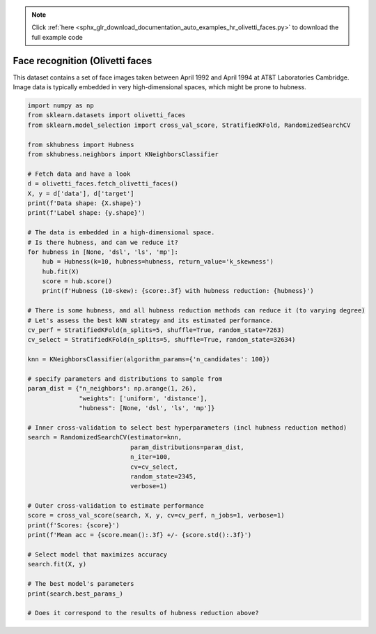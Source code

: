 .. note::
    :class: sphx-glr-download-link-note

    Click :ref:`here <sphx_glr_download_documentation_auto_examples_hr_olivetti_faces.py>` to download the full example code
.. rst-class:: sphx-glr-example-title

.. _sphx_glr_documentation_auto_examples_hr_olivetti_faces.py:


=================================
Face recognition (Olivetti faces
=================================

This dataset contains a set of face images taken between April 1992
and April 1994 at AT&T Laboratories Cambridge.
Image data is typically embedded in very high-dimensional spaces,
which might be prone to hubness.


.. code-block:: default

    import numpy as np
    from sklearn.datasets import olivetti_faces
    from sklearn.model_selection import cross_val_score, StratifiedKFold, RandomizedSearchCV

    from skhubness import Hubness
    from skhubness.neighbors import KNeighborsClassifier

    # Fetch data and have a look
    d = olivetti_faces.fetch_olivetti_faces()
    X, y = d['data'], d['target']
    print(f'Data shape: {X.shape}')
    print(f'Label shape: {y.shape}')

    # The data is embedded in a high-dimensional space.
    # Is there hubness, and can we reduce it?
    for hubness in [None, 'dsl', 'ls', 'mp']:
        hub = Hubness(k=10, hubness=hubness, return_value='k_skewness')
        hub.fit(X)
        score = hub.score()
        print(f'Hubness (10-skew): {score:.3f} with hubness reduction: {hubness}')

    # There is some hubness, and all hubness reduction methods can reduce it (to varying degree)
    # Let's assess the best kNN strategy and its estimated performance.
    cv_perf = StratifiedKFold(n_splits=5, shuffle=True, random_state=7263)
    cv_select = StratifiedKFold(n_splits=5, shuffle=True, random_state=32634)

    knn = KNeighborsClassifier(algorithm_params={'n_candidates': 100})

    # specify parameters and distributions to sample from
    param_dist = {"n_neighbors": np.arange(1, 26),
                  "weights": ['uniform', 'distance'],
                  "hubness": [None, 'dsl', 'ls', 'mp']}

    # Inner cross-validation to select best hyperparameters (incl hubness reduction method)
    search = RandomizedSearchCV(estimator=knn,
                                param_distributions=param_dist,
                                n_iter=100,
                                cv=cv_select,
                                random_state=2345,
                                verbose=1)

    # Outer cross-validation to estimate performance
    score = cross_val_score(search, X, y, cv=cv_perf, n_jobs=1, verbose=1)
    print(f'Scores: {score}')
    print(f'Mean acc = {score.mean():.3f} +/- {score.std():.3f}')

    # Select model that maximizes accuracy
    search.fit(X, y)

    # The best model's parameters
    print(search.best_params_)

    # Does it correspond to the results of hubness reduction above?


.. rst-class:: sphx-glr-timing

   **Total running time of the script:** ( 0 minutes  0.000 seconds)


.. _sphx_glr_download_documentation_auto_examples_hr_olivetti_faces.py:


.. only :: html

 .. container:: sphx-glr-footer
    :class: sphx-glr-footer-example



  .. container:: sphx-glr-download

     :download:`Download Python source code: olivetti_faces.py <olivetti_faces.py>`



  .. container:: sphx-glr-download

     :download:`Download Jupyter notebook: olivetti_faces.ipynb <olivetti_faces.ipynb>`


.. only:: html

 .. rst-class:: sphx-glr-signature

    `Gallery generated by Sphinx-Gallery <https://sphinx-gallery.github.io>`_
